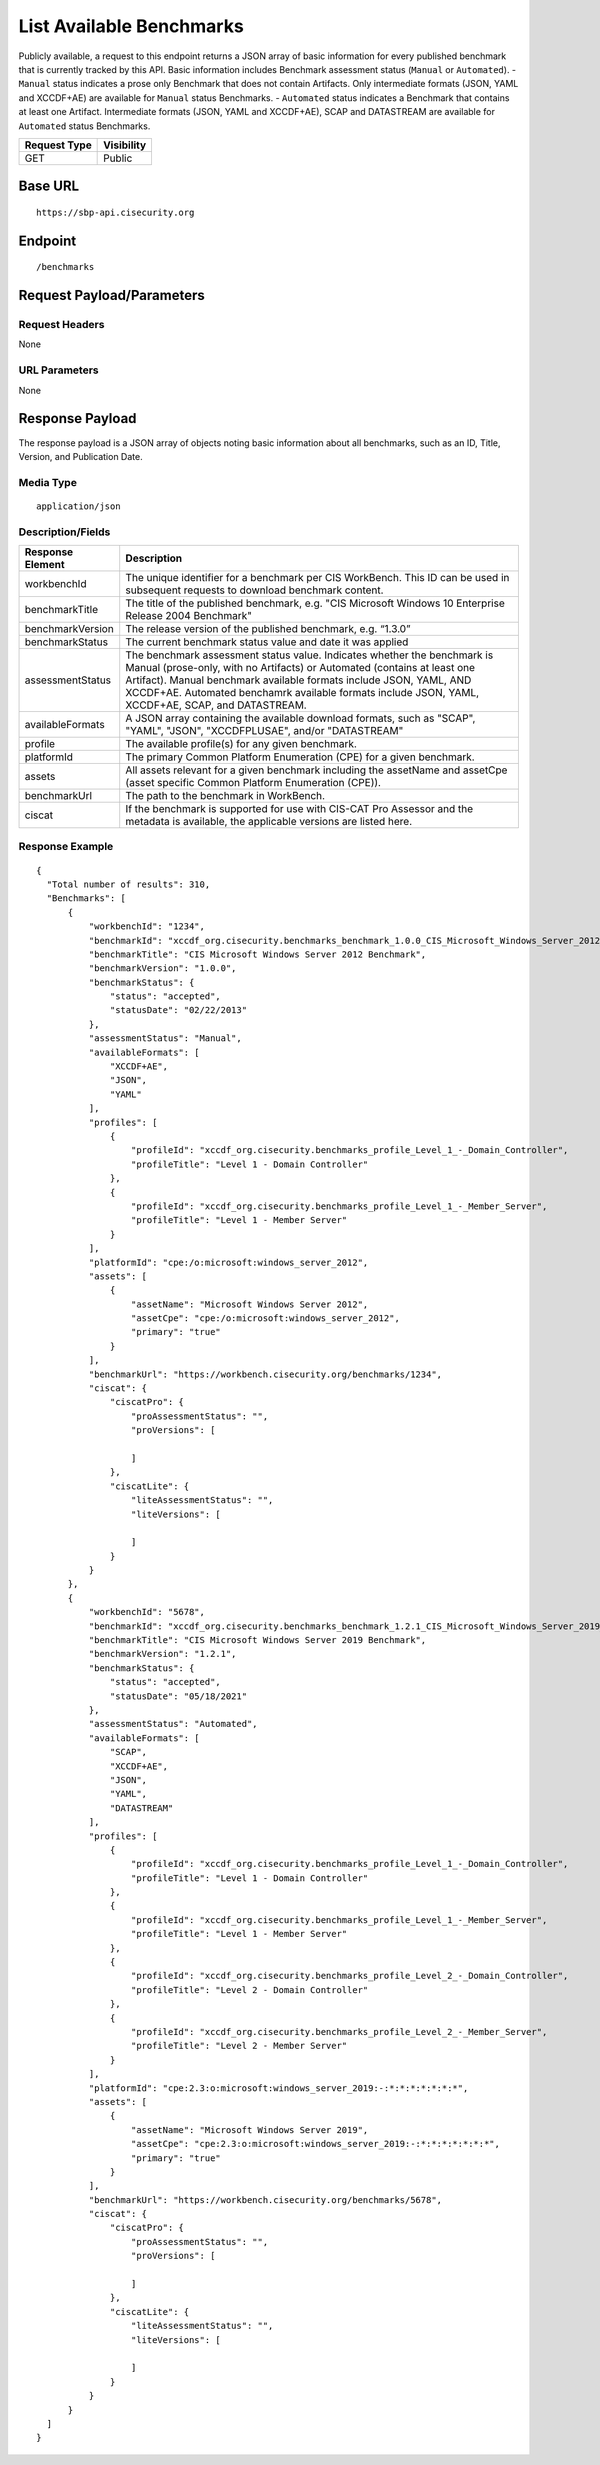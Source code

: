 List Available Benchmarks
=========================================================
Publicly available, a request to this endpoint returns a JSON array of basic information for every published benchmark that is currently tracked by this API.
Basic information includes Benchmark assessment status (``Manual`` or ``Automated``).
- ``Manual`` status indicates a prose only Benchmark that does not contain Artifacts. Only intermediate formats (JSON, YAML and XCCDF+AE) are available for ``Manual`` status Benchmarks.
- ``Automated`` status indicates a Benchmark that contains at least one Artifact. Intermediate formats (JSON, YAML and XCCDF+AE), SCAP and DATASTREAM are available for ``Automated`` status Benchmarks.

.. list-table::
	:header-rows: 1

	* - Request Type 
	  - Visibility
	* - GET
	  - Public

Base URL
--------

::

	https://sbp-api.cisecurity.org

Endpoint
--------

::

	/benchmarks

Request Payload/Parameters
--------------------------

Request Headers
^^^^^^^^^^^^^^^
None

URL Parameters
^^^^^^^^^^^^^^
None

Response Payload
----------------
The response payload is a JSON array of objects noting basic information about all benchmarks, such as an ID, Title, Version, and Publication Date.

Media Type
^^^^^^^^^^
::

	application/json

Description/Fields
^^^^^^^^^^^^^^^^^^
.. list-table::
	:header-rows: 1

	* - Response Element 
	  - Description
	* - workbenchId
	  - The unique identifier for a benchmark per CIS WorkBench.  This ID can be used in subsequent requests to download benchmark content.
	* - benchmarkTitle
	  - The title of the published benchmark, e.g. "CIS Microsoft Windows 10 Enterprise Release 2004 Benchmark"
	* - benchmarkVersion
	  - The release version of the published benchmark, e.g. “1.3.0”
	* - benchmarkStatus
	  - The current benchmark status value and date it was applied
	* - assessmentStatus
	  - The benchmark assessment status value. Indicates whether the benchmark is Manual (prose-only, with no Artifacts) or Automated (contains at least one Artifact). Manual benchmark available formats include JSON, YAML, AND XCCDF+AE. Automated benchamrk available formats include JSON, YAML, XCCDF+AE, SCAP, and DATASTREAM.
	* - availableFormats
	  - A JSON array containing the available download formats, such as "SCAP", "YAML", "JSON", "XCCDFPLUSAE", and/or "DATASTREAM"
	* - profile
	  - The available profile(s) for any given benchmark.
	* - platformId
	  - The primary Common Platform Enumeration (CPE) for a given benchmark.
	* - assets
	  - All assets relevant for a given benchmark including the assetName and  assetCpe (asset specific Common Platform Enumeration (CPE)).
	* - benchmarkUrl
	  - The path to the benchmark in WorkBench.
	* - ciscat
	  - If the benchmark is supported for use with CIS-CAT Pro Assessor and the metadata is available, the applicable versions are listed here.

Response Example
^^^^^^^^^^^^^^^^

::

  {
    "Total number of results": 310,
    "Benchmarks": [
        {
            "workbenchId": "1234",
            "benchmarkId": "xccdf_org.cisecurity.benchmarks_benchmark_1.0.0_CIS_Microsoft_Windows_Server_2012_Benchmark",
            "benchmarkTitle": "CIS Microsoft Windows Server 2012 Benchmark",
            "benchmarkVersion": "1.0.0",
            "benchmarkStatus": {
                "status": "accepted",
                "statusDate": "02/22/2013"
            },
            "assessmentStatus": "Manual",
            "availableFormats": [
                "XCCDF+AE",
                "JSON",
                "YAML"
            ],
            "profiles": [
                {
                    "profileId": "xccdf_org.cisecurity.benchmarks_profile_Level_1_-_Domain_Controller",
                    "profileTitle": "Level 1 - Domain Controller"
                },
                {
                    "profileId": "xccdf_org.cisecurity.benchmarks_profile_Level_1_-_Member_Server",
                    "profileTitle": "Level 1 - Member Server"
                }
            ],
            "platformId": "cpe:/o:microsoft:windows_server_2012",
            "assets": [
                {
                    "assetName": "Microsoft Windows Server 2012",
                    "assetCpe": "cpe:/o:microsoft:windows_server_2012",
                    "primary": "true"
                }
            ],
            "benchmarkUrl": "https://workbench.cisecurity.org/benchmarks/1234",
            "ciscat": {
                "ciscatPro": {
                    "proAssessmentStatus": "",
                    "proVersions": [

                    ]
                },
                "ciscatLite": {
                    "liteAssessmentStatus": "",
                    "liteVersions": [

                    ]
                }
            }
        },
        {
            "workbenchId": "5678",
            "benchmarkId": "xccdf_org.cisecurity.benchmarks_benchmark_1.2.1_CIS_Microsoft_Windows_Server_2019_Benchmark",
            "benchmarkTitle": "CIS Microsoft Windows Server 2019 Benchmark",
            "benchmarkVersion": "1.2.1",
            "benchmarkStatus": {
                "status": "accepted",
                "statusDate": "05/18/2021"
            },
            "assessmentStatus": "Automated",
            "availableFormats": [
                "SCAP",
                "XCCDF+AE",
                "JSON",
                "YAML",
                "DATASTREAM"
            ],
            "profiles": [
                {
                    "profileId": "xccdf_org.cisecurity.benchmarks_profile_Level_1_-_Domain_Controller",
                    "profileTitle": "Level 1 - Domain Controller"
                },
                {
                    "profileId": "xccdf_org.cisecurity.benchmarks_profile_Level_1_-_Member_Server",
                    "profileTitle": "Level 1 - Member Server"
                },
                {
                    "profileId": "xccdf_org.cisecurity.benchmarks_profile_Level_2_-_Domain_Controller",
                    "profileTitle": "Level 2 - Domain Controller"
                },
                {
                    "profileId": "xccdf_org.cisecurity.benchmarks_profile_Level_2_-_Member_Server",
                    "profileTitle": "Level 2 - Member Server"
                }
            ],
            "platformId": "cpe:2.3:o:microsoft:windows_server_2019:-:*:*:*:*:*:*:*",
            "assets": [
                {
                    "assetName": "Microsoft Windows Server 2019",
                    "assetCpe": "cpe:2.3:o:microsoft:windows_server_2019:-:*:*:*:*:*:*:*",
                    "primary": "true"
                }
            ],
            "benchmarkUrl": "https://workbench.cisecurity.org/benchmarks/5678",
            "ciscat": {
                "ciscatPro": {
                    "proAssessmentStatus": "",
                    "proVersions": [

                    ]
                },
                "ciscatLite": {
                    "liteAssessmentStatus": "",
                    "liteVersions": [

                    ]
                }
            }
        }
    ]
  }


.. history
.. authors
.. license